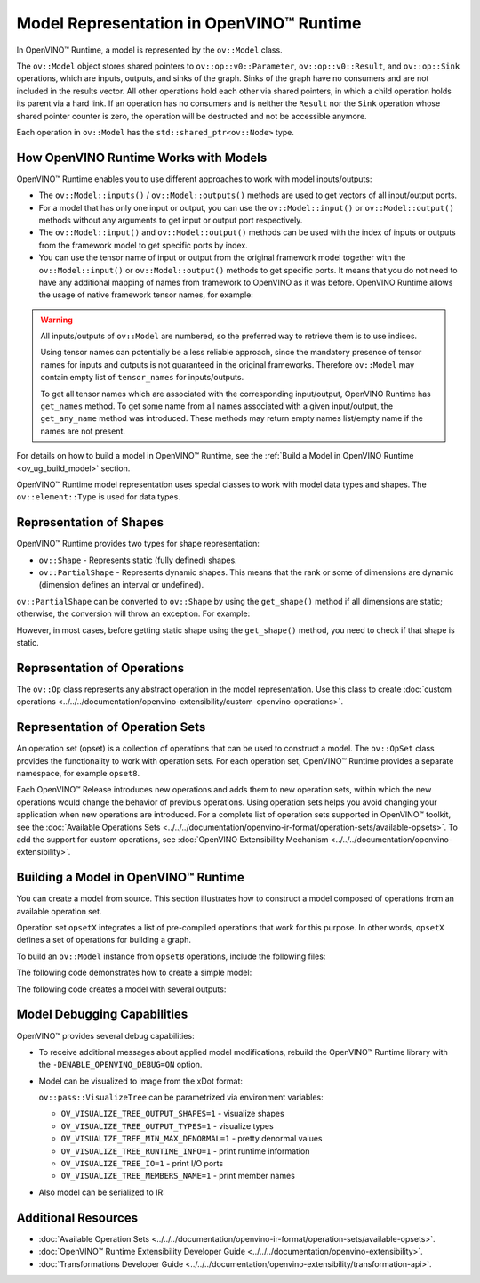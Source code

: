 Model Representation in OpenVINO™ Runtime
===========================================


.. meta::
   :description: In OpenVINO™ Runtime a model is represented by special classes to work with model data types and shapes.


In OpenVINO™ Runtime, a model is represented by the ``ov::Model`` class.

The ``ov::Model`` object stores shared pointers to ``ov::op::v0::Parameter``, ``ov::op::v0::Result``, and ``ov::op::Sink`` operations,
which are inputs, outputs, and sinks of the graph. Sinks of the graph have no consumers and are not included in the results vector.
All other operations hold each other via shared pointers, in which a child operation holds its parent via a hard link. If an operation
has no consumers and is neither the ``Result`` nor the ``Sink`` operation whose shared pointer counter is zero, the operation will be
destructed and not be accessible anymore.

Each operation in ``ov::Model`` has the ``std::shared_ptr<ov::Node>`` type.

How OpenVINO Runtime Works with Models
#########################################

OpenVINO™ Runtime enables you to use different approaches to work with model inputs/outputs:

* The ``ov::Model::inputs()`` / ``ov::Model::outputs()``  methods are used to get vectors of all input/output ports.

  .. tab-set::

     .. tab-item:: Python
        :sync: py

        .. doxygensnippet:: docs/articles_en/assets/snippets/ov_model_snippets.py
           :language: cpp
           :fragment: [all_inputs_ouputs]

     .. tab-item:: C++
        :sync: cpp

        .. doxygensnippet:: docs/articles_en/assets/snippets/ov_model_snippets.cpp
           :language: cpp
           :fragment: [all_inputs_ouputs]

* For a model that has only one input or output, you can use the ``ov::Model::input()`` or ``ov::Model::output()``  methods without
  any arguments to get input or output port respectively.

* The ``ov::Model::input()`` and ``ov::Model::output()``  methods can be used with the index of inputs or outputs from the framework
  model to get specific ports by index.

  .. tab-set::

     .. tab-item:: Python
        :sync: py

        .. code-block:: python

            ov_model_input = model.input(index)
            ov_model_output = model.output(index)

     .. tab-item:: C++
        :sync: cpp

        .. code-block:: cpp

           auto ov_model_input = ov_model->input(index);
           auto ov_model_output = ov_model->output(index);

* You can use the tensor name of input or output from the original framework model together with the
  ``ov::Model::input()`` or ``ov::Model::output()`` methods to get specific ports. It means that you do not need to have any
  additional mapping of names from framework to OpenVINO as it was before. OpenVINO Runtime allows the usage of native framework
  tensor names, for example:

.. warning::

   All inputs/outputs of ``ov::Model`` are numbered, so the preferred way to retrieve them is to use indices.

   Using tensor names can potentially be a less reliable approach, since the mandatory
   presence of tensor names for inputs and outputs is not guaranteed in the original frameworks.
   Therefore ``ov::Model`` may contain empty list of ``tensor_names`` for inputs/outputs.

   To get all tensor names which are associated with the corresponding input/output, OpenVINO
   Runtime has ``get_names`` method. To get some name from all names associated with a given input/output,
   the ``get_any_name`` method was introduced. These methods may return empty names list/empty name
   if the names are not present.

   .. tab-set::

      .. tab-item:: Python
         :sync: py

         .. code-block:: python

            ov_model_input = model.input(original_fw_in_tensor_name)
            ov_model_output = model.output(original_fw_out_tensor_name)

      .. tab-item:: C++
         :sync: cpp

         .. code-block:: cpp

            auto ov_model_input = ov_model->input(original_fw_in_tensor_name);
            auto ov_model_output = ov_model->output(original_fw_out_tensor_name);

For details on how to build a model in OpenVINO™ Runtime, see the :ref:`Build a Model in OpenVINO Runtime <ov_ug_build_model>` section.

OpenVINO™ Runtime model representation uses special classes to work with model data types and shapes. The ``ov::element::Type``
is used for data types.

.. tab-set::

   .. tab-item:: Python
      :sync: py

      .. code-block:: python

         ov_input.get_element_type()

   .. tab-item:: C++
      :sync: cpp

      .. code-block:: cpp

         ov_input->get_element_type();

Representation of Shapes
###########################

OpenVINO™ Runtime provides two types for shape representation:

* ``ov::Shape`` - Represents static (fully defined) shapes.

* ``ov::PartialShape`` - Represents dynamic shapes. This means that the rank or some of dimensions are dynamic
  (dimension defines an interval or undefined).

``ov::PartialShape`` can be converted to ``ov::Shape`` by using the ``get_shape()`` method if all dimensions are static; otherwise,
the conversion will throw an exception. For example:

.. tab-set::

   .. tab-item:: Python
      :sync: py

      .. doxygensnippet:: docs/articles_en/assets/snippets/ov_model_snippets.py
         :language: python
         :fragment: [ov:partial_shape]

   .. tab-item:: C++
      :sync: cpp

      .. doxygensnippet:: docs/articles_en/assets/snippets/ov_model_snippets.cpp
         :language: cpp
         :fragment: [ov:partial_shape]


However, in most cases, before getting static shape using the ``get_shape()`` method, you need to check if that shape is static.

Representation of Operations
################################

The ``ov::Op`` class represents any abstract operation in the model representation. Use this class to create
:doc:`custom operations <../../../documentation/openvino-extensibility/custom-openvino-operations>`.

Representation of Operation Sets
######################################

An operation set (opset) is a collection of operations that can be used to construct a model. The ``ov::OpSet`` class provides
the functionality to work with operation sets.
For each operation set, OpenVINO™ Runtime provides a separate namespace, for example ``opset8``.

Each OpenVINO™ Release introduces new operations and adds them to new operation sets, within which the new operations would change
the behavior of previous operations. Using operation sets helps you avoid changing your application when new operations are introduced.
For a complete list of operation sets supported in OpenVINO™ toolkit, see the :doc:`Available Operations Sets <../../../documentation/openvino-ir-format/operation-sets/available-opsets>`.
To add the support for custom operations, see :doc:`OpenVINO Extensibility Mechanism <../../../documentation/openvino-extensibility>`.

.. _ov_ug_build_model:

Building a Model in OpenVINO™ Runtime
###########################################

You can create a model from source. This section illustrates how to construct a model composed of operations from an available operation set.

Operation set ``opsetX`` integrates a list of pre-compiled operations that work for this purpose. In other words, ``opsetX``
defines a set of operations for building a graph.

To build an ``ov::Model`` instance from ``opset8`` operations, include the following files:

.. tab-set::

   .. tab-item:: Python
      :sync: py

      .. doxygensnippet:: docs/articles_en/assets/snippets/ov_model_snippets.py
         :language: cpp
         :fragment: [import]

   .. tab-item:: C++
      :sync: cpp

      .. doxygensnippet:: docs/articles_en/assets/snippets/ov_model_snippets.cpp
         :language: cpp
         :fragment: [ov:include]


The following code demonstrates how to create a simple model:

.. tab-set::

   .. tab-item:: Python
      :sync: py

      .. doxygensnippet:: docs/articles_en/assets/snippets/ov_model_snippets.py
         :language: cpp
         :fragment: [ov:create_simple_model]

   .. tab-item:: C++
      :sync: cpp

      .. doxygensnippet:: docs/articles_en/assets/snippets/ov_model_snippets.cpp
         :language: cpp
         :fragment: [ov:create_simple_model]


The following code creates a model with several outputs:

.. tab-set::

   .. tab-item:: Python
      :sync: py

      .. doxygensnippet:: docs/articles_en/assets/snippets/ov_model_snippets.py
         :language: cpp
         :fragment: [ov:create_advanced_model]

   .. tab-item:: C++
      :sync: cpp

      .. doxygensnippet:: docs/articles_en/assets/snippets/ov_model_snippets.cpp
         :language: cpp
         :fragment: [ov:create_advanced_model]


Model Debugging Capabilities
###########################################

OpenVINO™ provides several debug capabilities:

* To receive additional messages about applied model modifications, rebuild the OpenVINO™ Runtime library with the
  ``-DENABLE_OPENVINO_DEBUG=ON`` option.

* Model can be visualized to image from the xDot format:

  .. tab-set::

     .. tab-item:: Python
        :sync: py

        .. doxygensnippet:: docs/articles_en/assets/snippets/ov_model_snippets.py
           :language: python
           :fragment: [ov:visualize]

     .. tab-item:: C++
        :sync: cpp

        .. doxygensnippet:: docs/articles_en/assets/snippets/ov_model_snippets.cpp
           :language: cpp
           :fragment: [ov:visualize]


  ``ov::pass::VisualizeTree`` can be parametrized via environment variables:

  * ``OV_VISUALIZE_TREE_OUTPUT_SHAPES=1`` - visualize shapes
  * ``OV_VISUALIZE_TREE_OUTPUT_TYPES=1`` - visualize types
  * ``OV_VISUALIZE_TREE_MIN_MAX_DENORMAL=1`` - pretty denormal values
  * ``OV_VISUALIZE_TREE_RUNTIME_INFO=1`` - print runtime information
  * ``OV_VISUALIZE_TREE_IO=1`` - print I/O ports
  * ``OV_VISUALIZE_TREE_MEMBERS_NAME=1`` - print member names


* Also model can be serialized to IR:

  .. tab-set::

     .. tab-item:: Python
        :sync: py

        .. doxygensnippet:: docs/articles_en/assets/snippets/ov_model_snippets.py
           :language: python
           :fragment: [ov:serialize]

     .. tab-item:: C++
        :sync: cpp

        .. doxygensnippet:: docs/articles_en/assets/snippets/ov_model_snippets.cpp
           :language: cpp
           :fragment: [ov:serialize]


Additional Resources
########################

* :doc:`Available Operation Sets <../../../documentation/openvino-ir-format/operation-sets/available-opsets>`.
* :doc:`OpenVINO™ Runtime Extensibility Developer Guide <../../../documentation/openvino-extensibility>`.
* :doc:`Transformations Developer Guide <../../../documentation/openvino-extensibility/transformation-api>`.
